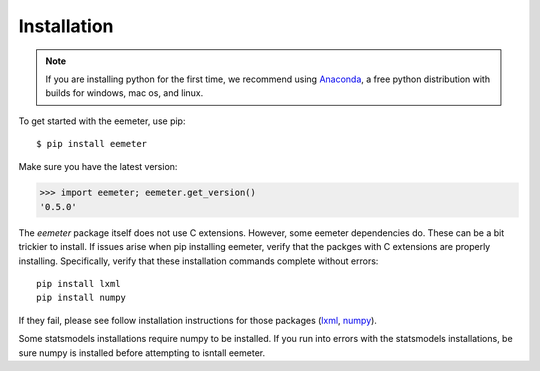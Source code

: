 Installation
------------

.. note::

    If you are installing python for the first time, we recommend using
    Anaconda_, a free python distribution with builds for windows, mac os,
    and linux.

To get started with the eemeter, use pip::

    $ pip install eemeter

Make sure you have the latest version:

.. code-block:: python

    >>> import eemeter; eemeter.get_version()
    '0.5.0'

The `eemeter` package itself does not use C extensions. However, some eemeter
dependencies do. These can be a bit trickier to install. If issues arise when
pip installing eemeter, verify that the packges with C extensions are properly
installing. Specifically, verify that these installation commands complete
without errors::

    pip install lxml
    pip install numpy

If they fail, please see follow installation instructions for those packages
(lxml_, numpy_).

Some statsmodels installations require numpy to be installed. If you run into
errors with the statsmodels installations, be sure numpy is installed before
attempting to isntall eemeter.

.. _Anaconda: https://www.continuum.io/downloads
.. _lxml: http://lxml.de/installation.html
.. _numpy: http://scipy.org/install.html
